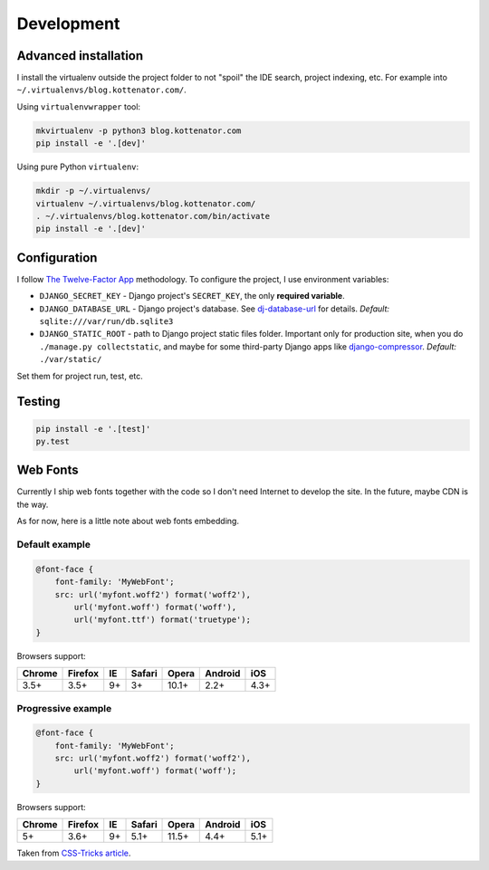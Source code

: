 Development
===========

Advanced installation
---------------------

I install the virtualenv outside the project folder
to not "spoil" the IDE search, project indexing, etc.
For example into ``~/.virtualenvs/blog.kottenator.com/``.

Using ``virtualenvwrapper`` tool:

.. code:: bash

    mkvirtualenv -p python3 blog.kottenator.com
    pip install -e '.[dev]'

Using pure Python ``virtualenv``:

.. code:: bash

    mkdir -p ~/.virtualenvs/
    virtualenv ~/.virtualenvs/blog.kottenator.com/
    . ~/.virtualenvs/blog.kottenator.com/bin/activate
    pip install -e '.[dev]'


Configuration
-------------

I follow `The Twelve-Factor App <http://12factor.net/>`_ methodology.
To configure the project, I use environment variables:

- ``DJANGO_SECRET_KEY`` - Django project's ``SECRET_KEY``, the only **required variable**.
- ``DJANGO_DATABASE_URL`` - Django project's database.
  See `dj-database-url <https://github.com/kennethreitz/dj-database-url>`_ for details.
  *Default:* ``sqlite:///var/run/db.sqlite3``
- ``DJANGO_STATIC_ROOT`` - path to Django project static files folder.
  Important only for production site, when you do ``./manage.py collectstatic``, and maybe for some
  third-party Django apps like `django-compressor <https://github.com/django-compressor/django-compressor>`_.
  *Default:* ``./var/static/``

Set them for project run, test, etc.


Testing
-------

.. code:: bash

    pip install -e '.[test]'
    py.test


Web Fonts
---------

Currently I ship web fonts together with the code so I don't need Internet to develop the site.
In the future, maybe CDN is the way.

As for now, here is a little note about web fonts embedding.


Default example
***************

.. code-block:: css

    @font-face {
        font-family: 'MyWebFont';
        src: url('myfont.woff2') format('woff2'),
            url('myfont.woff') format('woff'),
            url('myfont.ttf') format('truetype');
    }

Browsers support:

======= ======= ======= ======= ======= ======= =======
Chrome  Firefox IE      Safari  Opera   Android iOS
======= ======= ======= ======= ======= ======= =======
3.5+    3.5+    9+      3+      10.1+   2.2+    4.3+
======= ======= ======= ======= ======= ======= =======


Progressive example
*******************

.. code-block:: css

    @font-face {
        font-family: 'MyWebFont';
        src: url('myfont.woff2') format('woff2'),
            url('myfont.woff') format('woff');
    }

Browsers support:

======= ======= ======= ======= ======= ======= =======
Chrome  Firefox IE      Safari  Opera   Android iOS
======= ======= ======= ======= ======= ======= =======
5+      3.6+    9+      5.1+    11.5+   4.4+    5.1+
======= ======= ======= ======= ======= ======= =======


Taken from `CSS-Tricks article <https://css-tricks.com/snippets/css/using-font-face/>`_.
